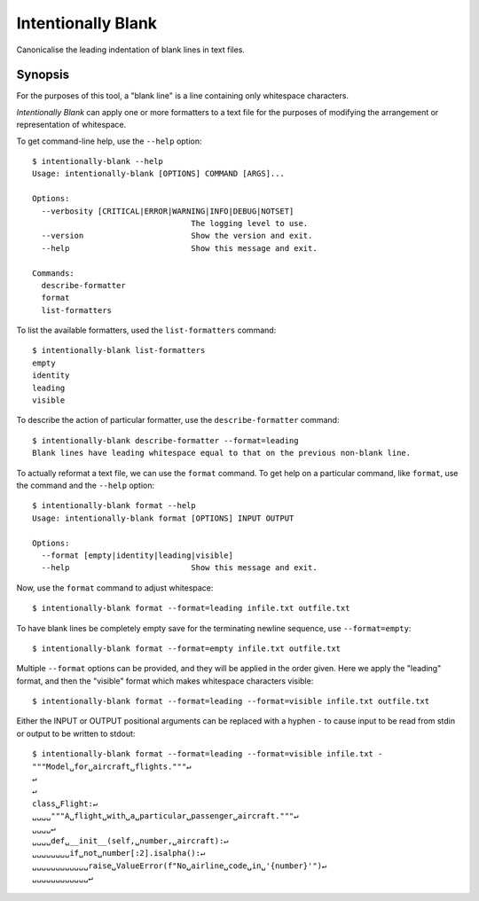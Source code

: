 Intentionally Blank
===================

Canonicalise the leading indentation of blank lines in text files.

Synopsis
--------

For the purposes of this tool, a "blank line" is a line containing only whitespace characters.

*Intentionally Blank* can apply one or more formatters to a text file for the purposes of modifying
the arrangement or representation of whitespace. 

To get command-line help, use the ``--help`` option::

  $ intentionally-blank --help
  Usage: intentionally-blank [OPTIONS] COMMAND [ARGS]...
  
  Options:
    --verbosity [CRITICAL|ERROR|WARNING|INFO|DEBUG|NOTSET]
                                    The logging level to use.
    --version                       Show the version and exit.
    --help                          Show this message and exit.
  
  Commands:
    describe-formatter
    format
    list-formatters


To list the available formatters, used the ``list-formatters`` command::

  $ intentionally-blank list-formatters
  empty
  identity
  leading
  visible

To describe the action of particular formatter, use the ``describe-formatter`` command::

  $ intentionally-blank describe-formatter --format=leading
  Blank lines have leading whitespace equal to that on the previous non-blank line.
  
To actually reformat a text file, we can use the ``format`` command. To get help on a particular
command, like ``format``, use the command and the ``--help`` option::

  $ intentionally-blank format --help
  Usage: intentionally-blank format [OPTIONS] INPUT OUTPUT
  
  Options:
    --format [empty|identity|leading|visible]
    --help                          Show this message and exit.

  
Now, use the ``format`` command to adjust whitespace::

  $ intentionally-blank format --format=leading infile.txt outfile.txt


To have blank lines be completely empty save for the terminating newline sequence, use
``--format=empty``::

  $ intentionally-blank format --format=empty infile.txt outfile.txt

Multiple ``--format`` options can be provided, and they will be applied in the order given. Here we
apply the "leading" format, and then the "visible" format which makes whitespace characters
visible::

  $ intentionally-blank format --format=leading --format=visible infile.txt outfile.txt

Either the INPUT or OUTPUT positional arguments can be replaced with a hyphen ``-`` to cause input
to be read from stdin or output to be written to stdout::

  $ intentionally-blank format --format=leading --format=visible infile.txt -
  """Model␣for␣aircraft␣flights."""↵
  ↵
  ↵
  class␣Flight:↵
  ␣␣␣␣"""A␣flight␣with␣a␣particular␣passenger␣aircraft."""↵
  ␣␣␣␣↵
  ␣␣␣␣def␣__init__(self,␣number,␣aircraft):↵
  ␣␣␣␣␣␣␣␣if␣not␣number[:2].isalpha():↵
  ␣␣␣␣␣␣␣␣␣␣␣␣raise␣ValueError(f"No␣airline␣code␣in␣'{number}'")↵
  ␣␣␣␣␣␣␣␣␣␣␣␣↵
